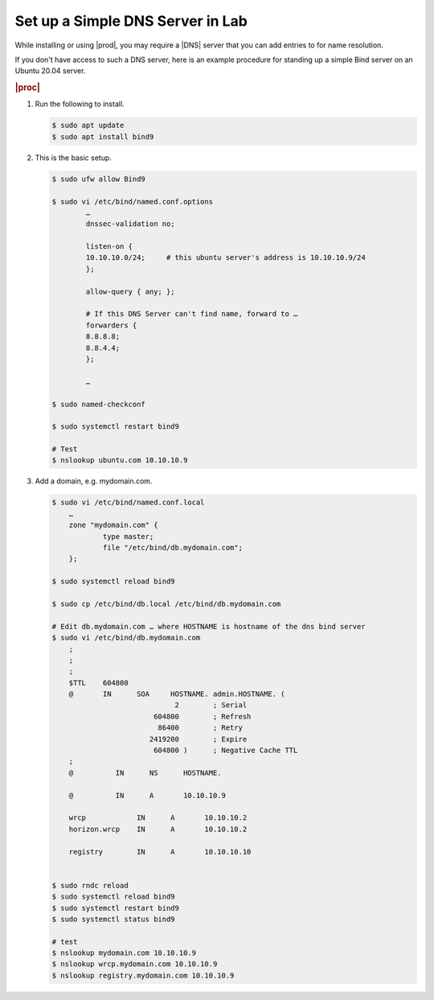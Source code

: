.. _setup-simple-dns-server-in-lab:

=================================
Set up a Simple DNS Server in Lab
=================================

While installing or using |prod|, you may require a |DNS| server that you can add
entries to for name resolution.

If you don't have access to such a DNS server, here is an example procedure for
standing up a simple Bind server on an Ubuntu 20.04 server.

.. rubric:: |proc|

#.  Run the following to install.

    .. code-block:: bash

        $ sudo apt update
        $ sudo apt install bind9

#.  This is the basic setup.

    .. code-block:: bash

        $ sudo ufw allow Bind9

        $ sudo vi /etc/bind/named.conf.options
                …
                dnssec-validation no;

                listen-on {
                10.10.10.0/24;     # this ubuntu server's address is 10.10.10.9/24
                };

                allow-query { any; };

                # If this DNS Server can't find name, forward to …
                forwarders {
                8.8.8.8;
                8.8.4.4;
                };

                …

        $ sudo named-checkconf

        $ sudo systemctl restart bind9

        # Test
        $ nslookup ubuntu.com 10.10.10.9

#.  Add a domain, e.g. mydomain.com.

    .. code-block:: bash

        $ sudo vi /etc/bind/named.conf.local
            …
            zone "mydomain.com" {
                    type master;
                    file "/etc/bind/db.mydomain.com";
            };

        $ sudo systemctl reload bind9

        $ sudo cp /etc/bind/db.local /etc/bind/db.mydomain.com

        # Edit db.mydomain.com … where HOSTNAME is hostname of the dns bind server
        $ sudo vi /etc/bind/db.mydomain.com
            ;
            ;
            ;
            $TTL    604800
            @       IN      SOA     HOSTNAME. admin.HOSTNAME. (
                                     2        ; Serial
                                604800        ; Refresh
                                 86400        ; Retry
                               2419200        ; Expire
                                604800 )      ; Negative Cache TTL
            ;
            @          IN      NS      HOSTNAME.

            @          IN      A       10.10.10.9

            wrcp            IN      A       10.10.10.2
            horizon.wrcp    IN      A       10.10.10.2

            registry        IN      A       10.10.10.10


        $ sudo rndc reload
        $ sudo systemctl reload bind9
        $ sudo systemctl restart bind9
        $ sudo systemctl status bind9

        # test
        $ nslookup mydomain.com 10.10.10.9
        $ nslookup wrcp.mydomain.com 10.10.10.9
        $ nslookup registry.mydomain.com 10.10.10.9
